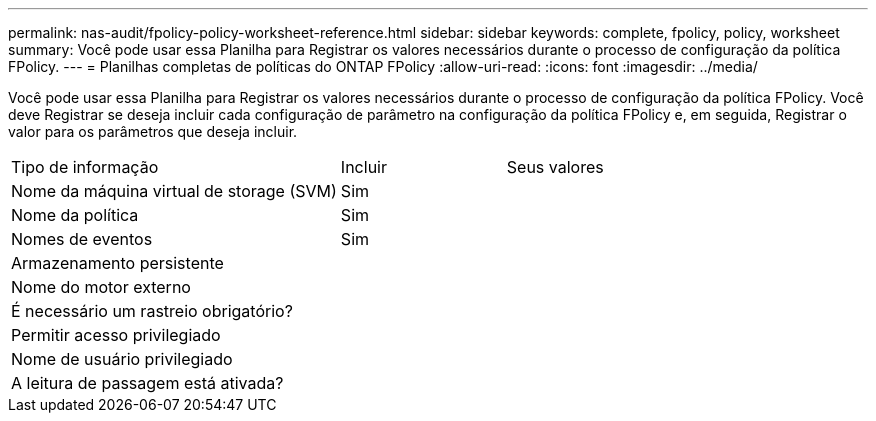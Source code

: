 ---
permalink: nas-audit/fpolicy-policy-worksheet-reference.html 
sidebar: sidebar 
keywords: complete, fpolicy, policy, worksheet 
summary: Você pode usar essa Planilha para Registrar os valores necessários durante o processo de configuração da política FPolicy. 
---
= Planilhas completas de políticas do ONTAP FPolicy
:allow-uri-read: 
:icons: font
:imagesdir: ../media/


[role="lead"]
Você pode usar essa Planilha para Registrar os valores necessários durante o processo de configuração da política FPolicy. Você deve Registrar se deseja incluir cada configuração de parâmetro na configuração da política FPolicy e, em seguida, Registrar o valor para os parâmetros que deseja incluir.

[cols="50,25,25"]
|===


| Tipo de informação | Incluir | Seus valores 


 a| 
Nome da máquina virtual de storage (SVM)
 a| 
Sim
 a| 



 a| 
Nome da política
 a| 
Sim
 a| 



 a| 
Nomes de eventos
 a| 
Sim
 a| 



 a| 
Armazenamento persistente
 a| 
 a| 



 a| 
Nome do motor externo
 a| 
 a| 



 a| 
É necessário um rastreio obrigatório?
 a| 
 a| 



 a| 
Permitir acesso privilegiado
 a| 
 a| 



 a| 
Nome de usuário privilegiado
 a| 
 a| 



 a| 
A leitura de passagem está ativada?
 a| 
 a| 

|===